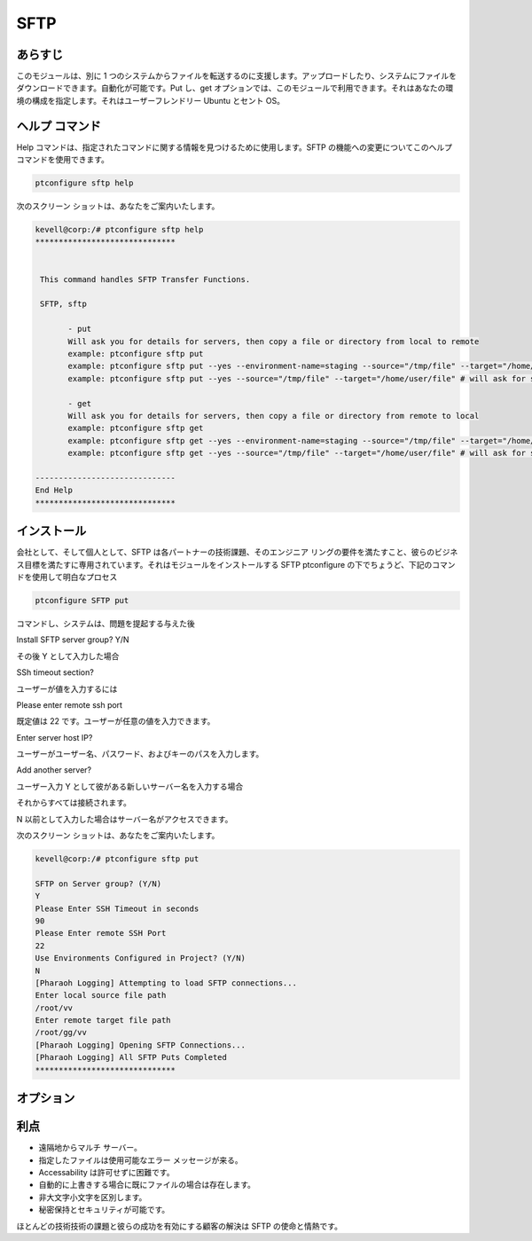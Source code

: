=======
SFTP
=======

あらすじ
-----------

このモジュールは、別に 1 つのシステムからファイルを転送するのに支援します。アップロードしたり、システムにファイルをダウンロードできます。自動化が可能です。Put し、get オプションでは、このモジュールで利用できます。それはあなたの環境の構成を指定します。それはユーザーフレンドリー Ubuntu とセント OS。

ヘルプ コマンド
-----------------

Help コマンドは、指定されたコマンドに関する情報を見つけるために使用します。SFTP の機能への変更についてこのヘルプ コマンドを使用できます。

.. code-block:: bash

 		ptconfigure sftp help



次のスクリーン ショットは、あなたをご案内いたします。


.. code-block:: bash


 kevell@corp:/# ptconfigure sftp help
 ******************************


  This command handles SFTP Transfer Functions.

  SFTP, sftp

        - put
        Will ask you for details for servers, then copy a file or directory from local to remote
        example: ptconfigure sftp put
        example: ptconfigure sftp put --yes --environment-name=staging --source="/tmp/file" --target="/home/user/file"
        example: ptconfigure sftp put --yes --source="/tmp/file" --target="/home/user/file" # will ask for server details

        - get
        Will ask you for details for servers, then copy a file or directory from remote to local
        example: ptconfigure sftp get
        example: ptconfigure sftp get --yes --environment-name=staging --source="/tmp/file" --target="/home/user/file"
        example: ptconfigure sftp get --yes --source="/tmp/file" --target="/home/user/file" # will ask for server details

 ------------------------------
 End Help
 ******************************



インストール
---------------

会社として、そして個人として、SFTP は各パートナーの技術課題、そのエンジニア リングの要件を満たすこと、彼らのビジネス目標を満たすに専用されています。それはモジュールをインストールする SFTP ptconfigure の下でちょうど、下記のコマンドを使用して明白なプロセス



.. code-block:: bash

		ptconfigure SFTP put



コマンドし、システムは、問題を提起する与えた後


Install SFTP server group? Y/N


その後 Y として入力した場合


SSh timeout section?


ユーザーが値を入力するには


Please enter remote ssh port

既定値は 22 です。ユーザーが任意の値を入力できます。


Enter server host IP? 

ユーザーがユーザー名、パスワード、およびキーのパスを入力します。


Add another server?

ユーザー入力 Y として彼がある新しいサーバー名を入力する場合

それからすべては接続されます。

N 以前として入力した場合はサーバー名がアクセスできます。


次のスクリーン ショットは、あなたをご案内いたします。


.. code-block:: bash

 kevell@corp:/# ptconfigure sftp put

 SFTP on Server group? (Y/N) 
 Y
 Please Enter SSH Timeout in seconds
 90
 Please Enter remote SSH Port
 22
 Use Environments Configured in Project? (Y/N) 
 N
 [Pharaoh Logging] Attempting to load SFTP connections...
 Enter local source file path
 /root/vv
 Enter remote target file path
 /root/gg/vv
 [Pharaoh Logging] Opening SFTP Connections...
 [Pharaoh Logging] All SFTP Puts Completed
 ******************************



オプション
------------

.. cssclass:: table-bordered

 +---------------+-------------------------------------+-------------------------------------------------------------------+
 | パラメータ    | 代替パラメータ                      | 注釈                                                              |
 +===============+=====================================+===================================================================+
 |put            | 2代替パラメータがあります。-        | 対象とするソース - ファイルを転送することができます               |
 |               | SFTP, sftp                          |                                                                   |
 +---------------+-------------------------------------+-------------------------------------------------------------------+
 |get            | 2代替パラメータがあります。-        | ソースへのパス - ファイルがリモートシステムからダウンロード       |
 |               | SFTP, sftp                          | することができます|                                               |
 +---------------+-------------------------------------+-------------------------------------------------------------------+


利点
-------------

* 遠隔地からマルチ サーバー。
* 指定したファイルは使用可能なエラー メッセージが来る。
* Accessability は許可せずに困難です。
* 自動的に上書きする場合に既にファイルの場合は存在します。
* 非大文字小文字を区別します。
* 秘密保持とセキュリティが可能です。

ほとんどの技術技術の課題と彼らの成功を有効にする顧客の解決は SFTP の使命と情熱です。




 

